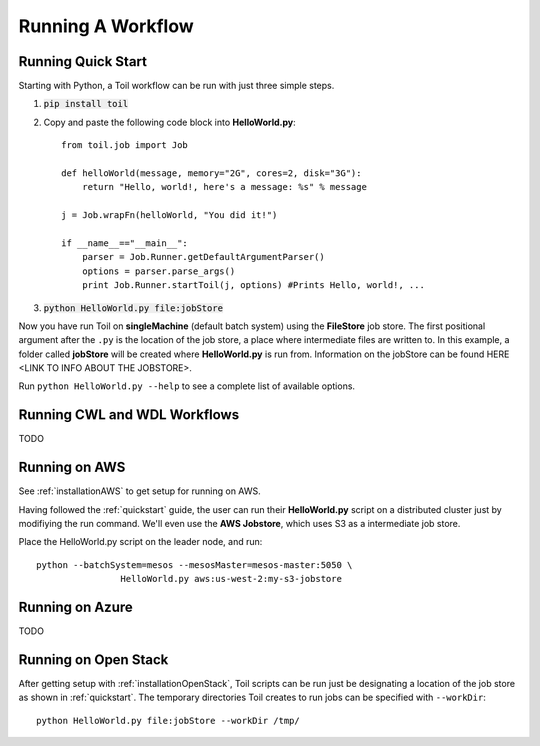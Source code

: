 Running A Workflow
==================

.. _quickstart:

Running Quick Start
-------------------

Starting with Python, a Toil workflow can be run with just three simple steps.

1. :code:`pip install toil`
2. Copy and paste the following code block into **HelloWorld.py**::

        from toil.job import Job

        def helloWorld(message, memory="2G", cores=2, disk="3G"):
            return "Hello, world!, here's a message: %s" % message

        j = Job.wrapFn(helloWorld, "You did it!")

        if __name__=="__main__":
            parser = Job.Runner.getDefaultArgumentParser()
            options = parser.parse_args()
            print Job.Runner.startToil(j, options) #Prints Hello, world!, ...

3. :code:`python HelloWorld.py file:jobStore`

Now you have run Toil on **singleMachine** (default batch system) using the **FileStore** job store. The first
positional argument after the ``.py`` is the location of the job store, a place where intermediate files are
written to. In this example, a folder called **jobStore** will be created where **HelloWorld.py** is run from.
Information on the jobStore can be found HERE <LINK TO INFO ABOUT THE JOBSTORE>.

Run ``python HelloWorld.py --help`` to see a complete list of available options.

Running CWL and WDL Workflows
-----------------------------

TODO


.. _runningAWS:

Running on AWS
--------------
See :ref:`installationAWS` to get setup for running on AWS.

Having followed the :ref:`quickstart` guide, the user can run their **HelloWorld.py** script on a distributed cluster
just by modifiying the run command.  We'll even use the **AWS Jobstore**, which uses S3 as a intermediate job store.

Place the HelloWorld.py script on the leader node, and run::

    python --batchSystem=mesos --mesosMaster=mesos-master:5050 \
                    HelloWorld.py aws:us-west-2:my-s3-jobstore

Running on Azure
----------------

TODO

.. _runningOpenStack:

Running on Open Stack
---------------------

After getting setup with :ref:`installationOpenStack`, Toil scripts can be run just be designating a location of
the job store as shown in :ref:`quickstart`.  The temporary directories Toil creates to run jobs can be specified
with ``--workDir``::

    python HelloWorld.py file:jobStore --workDir /tmp/

